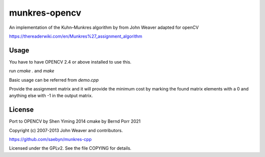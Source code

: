 munkres-opencv
===========

An implementation of the Kuhn–Munkres algorithm by from John Weaver
adapted for openCV

https://thereaderwiki.com/en/Munkres%27_assignment_algorithm



Usage
-----

You have to have OPENCV 2.4 or above installed to use this.

run `cmake .` and `make`

Basic usage can be referred from `demo.cpp`

Provide the assignment matrix and it will provide the minimum cost by marking the
found matrix elements with a 0 and anything else with -1 in the
output matrix.



License
-------

Port to OPENCV by Shen Yiming 2014
cmake by Bernd Porr 2021

Copyright (c) 2007-2013 John Weaver and contributors.

https://github.com/saebyn/munkres-cpp

Licensed under the GPLv2. See the file COPYING for details.
